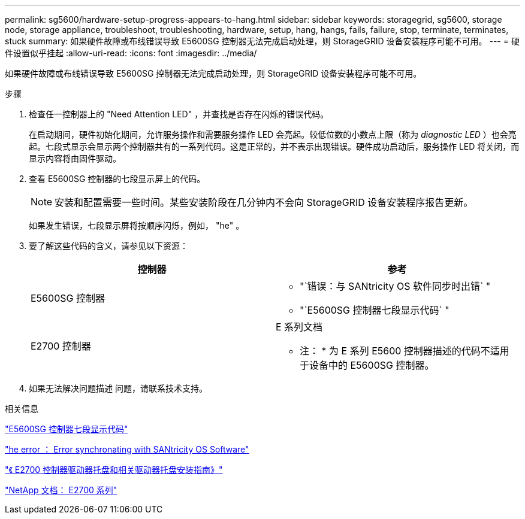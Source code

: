 ---
permalink: sg5600/hardware-setup-progress-appears-to-hang.html 
sidebar: sidebar 
keywords: storagegrid, sg5600, storage node, storage appliance, troubleshoot, troubleshooting, hardware, setup, hang, hangs, fails, failure, stop, terminate, terminates, stuck 
summary: 如果硬件故障或布线错误导致 E5600SG 控制器无法完成启动处理，则 StorageGRID 设备安装程序可能不可用。 
---
= 硬件设置似乎挂起
:allow-uri-read: 
:icons: font
:imagesdir: ../media/


[role="lead"]
如果硬件故障或布线错误导致 E5600SG 控制器无法完成启动处理，则 StorageGRID 设备安装程序可能不可用。

.步骤
. 检查任一控制器上的 "Need Attention LED" ，并查找是否存在闪烁的错误代码。
+
在启动期间，硬件初始化期间，允许服务操作和需要服务操作 LED 会亮起。较低位数的小数点上限（称为 _diagnostic LED_ ）也会亮起。七段式显示会显示两个控制器共有的一系列代码。这是正常的，并不表示出现错误。硬件成功启动后，服务操作 LED 将关闭，而显示内容将由固件驱动。

. 查看 E5600SG 控制器的七段显示屏上的代码。
+

NOTE: 安装和配置需要一些时间。某些安装阶段在几分钟内不会向 StorageGRID 设备安装程序报告更新。

+
如果发生错误，七段显示屏将按顺序闪烁，例如， "he" 。

. 要了解这些代码的含义，请参见以下资源：
+
|===
| 控制器 | 参考 


 a| 
E5600SG 控制器
 a| 
** "`错误：与 SANtricity OS 软件同步时出错` "
** "`E5600SG 控制器七段显示代码` "




 a| 
E2700 控制器
 a| 
E 系列文档

* 注： * 为 E 系列 E5600 控制器描述的代码不适用于设备中的 E5600SG 控制器。

|===
. 如果无法解决问题描述 问题，请联系技术支持。


.相关信息
link:e5600sg-controller-seven-segment-display-codes.html["E5600SG 控制器七段显示代码"]

link:he-error-error-synchronizing-with-santricity-os-software.html["he error ： Error synchronating with SANtricity OS Software"]

https://library.netapp.com/ecm/ecm_download_file/ECMLP2344477["《 E2700 控制器驱动器托盘和相关驱动器托盘安装指南》"^]

http://mysupport.netapp.com/documentation/productlibrary/index.html?productID=61765["NetApp 文档： E2700 系列"^]

